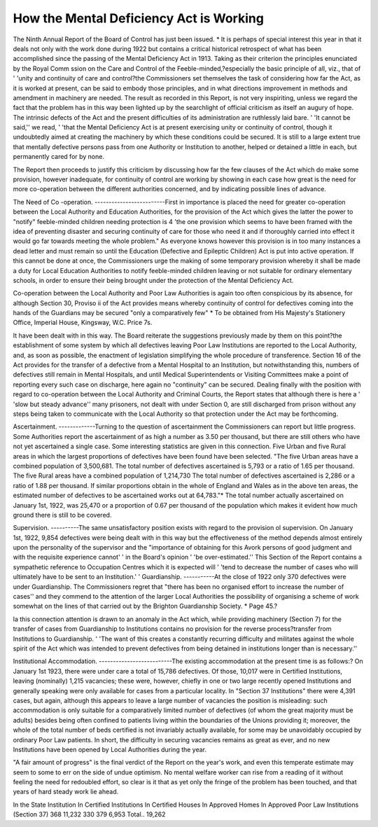 How the Mental Deficiency Act is Working
=========================================

The Ninth Annual Report of the Board of Control has just been issued. *
It is perhaps of special interest this year in that it deals not only with the
work done during 1922 but contains a critical historical retrospect of what has
been accomplished since the passing of the Mental Deficiency Act in 1913. Taking
as their criterion the principles enunciated by the Royal Comm ssion on the
Care and Control of the Feeble-minded,?especially the basic principle of all, viz.,
that of ' 'unity and continuity of care and control?the Commissioners set themselves the task of considering how far the Act, as it is worked at present, can be said
to embody those principles, and in what directions improvement in methods and
amendment in machinery are needed. The result as recorded in this Report, is
not very inspiriting, unless we regard the fact that the problem has in this way
been lighted up by the searchlight of official criticism as itself an augury of hope.
The intrinsic defects of the Act and the present difficulties of its administration are ruthlessly laid bare. ' 'It cannot be said,'' we read, ' 'that the Mental
Deficiency Act is at present exercising unity or continuity of control, though it
undoubtedly aimed at creating the machinery by which these conditions could be
secured. It is still to a large extent true that mentally defective persons pass from
one Authority or Institution to another, helped or detained a little in each, but
permanently cared for by none.

The Report then proceeds to justify this criticism by discussing how far the
few clauses of the Act which do make some provision, however inadequate, for
continuity of control are working by showing in each case how great is the need for
more co-operation between the different authorities concerned, and by indicating
possible lines of advance.

The Need of Co -operation.
-------------------------First in importance is placed the need for greater co-operation between the
Local Authority and Education Authorities, for the provision of the Act which gives
the latter the power to "notify" feeble-minded children needing protection is
4 'the one provision which seems to have been framed with the idea of preventing
disaster and securing continuity of care for those who need it and if thoroughly
carried into effect it would go far towards meeting the whole problem." As
everyone knows however this provision is in too many instances a dead letter and
must remain so until the Education (Defective and Epileptic Children) Act is put
into active operation. If this cannot be done at once, the Commissioners urge the
making of some temporary provision whereby it shall be made a duty for Local
Education Authorities to notify feeble-minded children leaving or not suitable
for ordinary elementary schools, in order to ensure their being brought under the
protection of the Mental Deficiency Act.

Co-operation between the Local Authority and Poor Law Authorities is
again too often conspicious by its absence, for although Section 30, Proviso ii
of the Act provides means whereby continuity of control for defectives coming
into the hands of the Guardians may be secured "only a comparatively few"
* To be obtained from His Majesty's Stationery Office, Imperial House, Kingsway, W.C.
Price 7s.

It have been dealt with in this way. The Board reiterate the suggestions previously
made by them on this point?the establishment of some system by which all
defectives leaving Poor Law Institutions are reported to the Local Authority, and,
as soon as possible, the enactment of legislation simplifying the whole procedure
of transference.
Section 16 of the Act provides for the transfer of a defective from a Mental
Hospital to an Institution, but notwithstanding this, numbers of defectives still
remain in Mental Hospitals, and until Medical Superintendents or Visiting Committees make a point of reporting every such case on discharge, here again no
"continuity" can be secured.
Dealing finally with the position with regard to co-operation between the
Local Authority and Criminal Courts, the Report states that although there is
here a ' 'slow but steady advance'' many prisoners, not dealt with under Section
0, are still discharged from prison without any steps being taken to communicate
with the Local Authority so that protection under the Act may be forthcoming.

Ascertainment.
-------------Turning to the question of ascertainment the Commissioners can report but
little progress. Some Authorities report the ascertainment of as high a number
as 3.50 per thousand, but there are still others who have not yet ascertained a
single case. Some interesting statistics are given in this connection. Five Urban
and five Rural areas in which the largest proportions of defectives have been found
have been selected. "The five Urban areas have a combined population of
3,500,681. The total number of defectives ascertained is 5,793 or a ratio of
1.65 per thousand. The five Rural areas have a combined population of 1,214,730
The total number of defectives ascertained is 2,286 or a ratio of 1.88 per thousand.
If similar proportions obtain in the whole of England and Wales as in the above
ten areas, the estimated number of defectives to be ascertained works out at
64,783."* The total number actually ascertained on January 1st, 1922, was
25,470 or a proportion of 0.67 per thousand of the population which makes it
evident how much ground there is still to be covered.

Supervision.
----------The same unsatisfactory position exists with regard to the provision ol supervision. On January 1st, 1922, 9,854 defectives were being dealt with in this
way but the effectiveness of the method depends almost entirely upon the personality of the supervisor and the "importance of obtaining for this Avork persons of
good judgment and with the requisite experience cannot' ' in the Board's opinion
' 'be over-estimated.'' This Section of the Report contains a sympathetic reference to Occupation Centres which it is expected will ' 'tend to decrease the number
of cases who will ultimately have to be sent to an Institution.'
'
Guardianship.
-----------At the close of 1922 only 370 defectives were under Guardianship. The
Commissioners regret that "there has been no organised effort to increase the
number of cases'' and they commend to the attention of the larger Local Authorities the possibility of organising a scheme of work somewhat on the lines of that
carried out by the Brighton Guardianship Society.
* Page 45.? 

la this connection attention is drawn to an anomaly in the Act which, while
providing machinery (Section 7) for the transfer of cases from Guardianship to
Institutions contains no provision for the reverse process?transfer from Institutions to Guardianship. ' 'The want of this creates a constantly recurring difficulty and militates against the whole spirit of the Act which was intended to
prevent defectives from being detained in institutions longer than is necessary.''

Institutional Accommodation.
--------------------------The existing accommodation at the present time is as follows:?
On January 1st 1923, there were under care a total of 15,786 defectives. Of
those, 10,017 were in Certified Institutions, leaving (nominally) 1,215 vacancies;
these were, however, chiefly in one or two large recently opened Institutions and
generally speaking were only available for cases from a particular locality. In
"Section 37 Institutions" there were 4,391 cases, but again, although this
appears to leave a large number of vacancies the position is misleading: such
accommodation is only suitable for a comparatively limited number of defectives
(of whom the great majority must be adults) besides being often confined to
patients living within the boundaries of the Unions providing it; moreover, the
whole of the total number of beds certified is not invariably actually available,
for some may be unavoidably occupied by ordinary Poor Law patients. In short,
the difficulty in securing vacancies remains as great as ever, and no new Institutions have been opened by Local Authorities during the year.

"A fair amount of progress" is the final verdict of the Report on the year's
work, and even this temperate estimate may seem to some to err on the side of
undue optimism. No mental welfare worker can rise from a reading of it without
feeling the need for redoubled effort, so clear is it that as yet only the fringe of the
problem has been touched, and that years of hard steady work lie ahead.

In the State Institution
In Certified Institutions
In Certified Houses
In Approved Homes
In Approved Poor Law Institutions (Section 37)
368
11,232
330
379
6,953
Total.. 19,262
